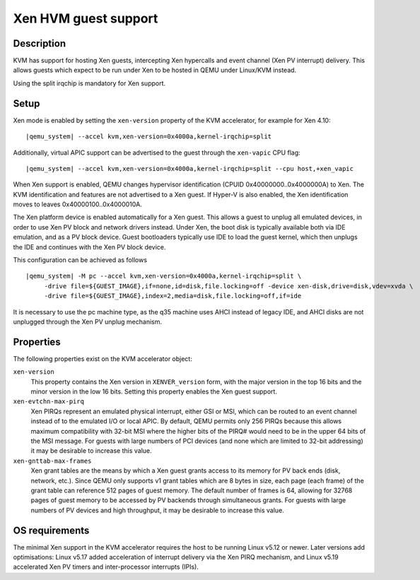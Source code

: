 Xen HVM guest support
=====================


Description
-----------

KVM has support for hosting Xen guests, intercepting Xen hypercalls and event
channel (Xen PV interrupt) delivery. This allows guests which expect to be
run under Xen to be hosted in QEMU under Linux/KVM instead.

Using the split irqchip is mandatory for Xen support.

Setup
-----

Xen mode is enabled by setting the ``xen-version`` property of the KVM
accelerator, for example for Xen 4.10:

.. parsed-literal::

  |qemu_system| --accel kvm,xen-version=0x4000a,kernel-irqchip=split

Additionally, virtual APIC support can be advertised to the guest through the
``xen-vapic`` CPU flag:

.. parsed-literal::

  |qemu_system| --accel kvm,xen-version=0x4000a,kernel-irqchip=split --cpu host,+xen_vapic

When Xen support is enabled, QEMU changes hypervisor identification (CPUID
0x40000000..0x4000000A) to Xen. The KVM identification and features are not
advertised to a Xen guest. If Hyper-V is also enabled, the Xen identification
moves to leaves 0x40000100..0x4000010A.

The Xen platform device is enabled automatically for a Xen guest. This allows
a guest to unplug all emulated devices, in order to use Xen PV block and network
drivers instead. Under Xen, the boot disk is typically available both via IDE
emulation, and as a PV block device. Guest bootloaders typically use IDE to load
the guest kernel, which then unplugs the IDE and continues with the Xen PV block
device.

This configuration can be achieved as follows

.. parsed-literal::

  |qemu_system| -M pc --accel kvm,xen-version=0x4000a,kernel-irqchip=split \\
       -drive file=${GUEST_IMAGE},if=none,id=disk,file.locking=off -device xen-disk,drive=disk,vdev=xvda \\
       -drive file=${GUEST_IMAGE},index=2,media=disk,file.locking=off,if=ide

It is necessary to use the pc machine type, as the q35 machine uses AHCI instead
of legacy IDE, and AHCI disks are not unplugged through the Xen PV unplug
mechanism.

Properties
----------

The following properties exist on the KVM accelerator object:

``xen-version``
  This property contains the Xen version in ``XENVER_version`` form, with the
  major version in the top 16 bits and the minor version in the low 16 bits.
  Setting this property enables the Xen guest support.

``xen-evtchn-max-pirq``
  Xen PIRQs represent an emulated physical interrupt, either GSI or MSI, which
  can be routed to an event channel instead of to the emulated I/O or local
  APIC. By default, QEMU permits only 256 PIRQs because this allows maximum
  compatibility with 32-bit MSI where the higher bits of the PIRQ# would need
  to be in the upper 64 bits of the MSI message. For guests with large numbers
  of PCI devices (and none which are limited to 32-bit addressing) it may be
  desirable to increase this value.

``xen-gnttab-max-frames``
  Xen grant tables are the means by which a Xen guest grants access to its
  memory for PV back ends (disk, network, etc.). Since QEMU only supports v1
  grant tables which are 8 bytes in size, each page (each frame) of the grant
  table can reference 512 pages of guest memory. The default number of frames
  is 64, allowing for 32768 pages of guest memory to be accessed by PV backends
  through simultaneous grants. For guests with large numbers of PV devices and
  high throughput, it may be desirable to increase this value.

OS requirements
---------------

The minimal Xen support in the KVM accelerator requires the host to be running
Linux v5.12 or newer. Later versions add optimisations: Linux v5.17 added
acceleration of interrupt delivery via the Xen PIRQ mechanism, and Linux v5.19
accelerated Xen PV timers and inter-processor interrupts (IPIs).
